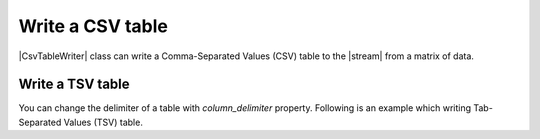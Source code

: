 .. _example-csv-table-writer:

Write a CSV table
----------------------------

|CsvTableWriter| class can write a Comma-Separated Values (CSV) table to the |stream| from a matrix of data.

.. code-block:: python
    :caption: Sample code that writes a CSV table

    import pytablewriter

    writer = pytablewriter.CsvTableWriter()
    writer.header_list = ["int", "float", "str", "bool", "mix", "time"]
    writer.value_matrix = [
        [0,   0.1,      "hoge", True,   0,      "2017-01-01 03:04:05+0900"],
        [2,   "-2.23",  "foo",  False,  None,   "2017-12-23 45:01:23+0900"],
        [3,   0,        "bar",  "true",  "inf", "2017-03-03 33:44:55+0900"],
        [-10, -9.9,     "",     "FALSE", "nan", "2017-01-01 00:00:00+0900"],
    ]
    
    writer.write_table()


.. code-block:: none
    :caption: Output of CSV

    "int","float","str","bool","mix","time"
    0,0.1,"hoge",True,0,"2017-01-01 03:04:05+0900"
    2,-2.2,"foo",False,,"2017-12-23 12:34:51+0900"
    3,0.0,"bar",True,inf,"2017-03-03 22:44:55+0900"
    -10,-9.9,"",False,nan,"2017-01-01 00:00:00+0900"

Write a TSV table
~~~~~~~~~~~~~~~~~~~~~~~~~~~~

You can change the delimiter of a table with `column_delimiter` property.
Following is an example which writing Tab-Separated Values (TSV) table.

.. code-block:: python
    :caption: Sample code
    
    import pytablewriter

    writer = pytablewriter.CsvTableWriter()
    writer.header_list = ["int", "float", "str", "bool", "mix", "time"]
    writer.value_matrix = [
        [0,   0.1,      "hoge", True,   0,      "2017-01-01 03:04:05+0900"],
        [2,   "-2.23",  "foo",  False,  None,   "2017-12-23 45:01:23+0900"],
        [3,   0,        "bar",  "true",  "inf", "2017-03-03 33:44:55+0900"],
        [-10, -9.9,     "",     "FALSE", "nan", "2017-01-01 00:00:00+0900"],
    ]
    writer.column_delimiter = "\t"  # change delimiter to a tab
    
    writer.write_table()

.. code-block:: none
    :caption: Output of TSV

    "int"	"float"	"str"	"bool"	"mix"	"time"
    0	0.1	"hoge"	True	0	"2017-01-01 03:04:05+09:00"
    2	-2.2	"foo"	False		"2017-12-23 45:01:23+0900"
    3	0.0	"bar"	True	inf	"2017-03-03 33:44:55+0900"
    -10	-9.9	""	False	nan	"2017-01-01 00:00:00+09:00"
